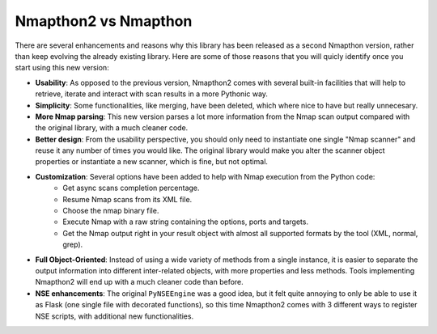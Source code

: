 Nmapthon2 vs Nmapthon
=====================

There are several enhancements and reasons why this library has been released as a second Nmapthon version, rather than 
keep evolving the already existing library. Here are some of those reasons that you will quicly identify once you 
start using this new version:

* **Usability**: As opposed to the previous version, Nmapthon2 comes with several built-in facilities that will help to retrieve, iterate and interact with scan results in a more Pythonic way.
* **Simplicity**: Some functionalities, like merging, have been deleted, which where nice to have but really unnecesary.
* **More Nmap parsing**: This new version parses a lot more information from the Nmap scan output compared with the original library, with a much cleaner code.
* **Better design**: From the usability perspective, you should only need to instantiate one single "Nmap scanner" and reuse it any number of times you would like. The original library would make you alter the scanner object properties or instantiate a new scanner, which is fine, but not optimal.
* **Customization**: Several options have been added to help with Nmap execution from the Python code:
    * Get async scans completion percentage.
    * Resume Nmap scans from its XML file.
    * Choose the nmap binary file.
    * Execute Nmap with a raw string containing the options, ports and targets.
    * Get the Nmap output right in your result object with almost all supported formats by the tool (XML, normal, grep).
* **Full Object-Oriented**: Instead of using a wide variety of methods from a single instance, it is easier to separate the output information into different inter-related objects, with more properties and less methods. Tools implementing Nmapthon2 will end up with a much cleaner code than before.
* **NSE enhancements**: The original ``PyNSEEngine`` was a good idea, but it felt quite annoying to only be able to use it as Flask (one single file with decorated functions), so this time Nmapthon2 comes with 3 different ways to register NSE scripts, with additional new functionalities.